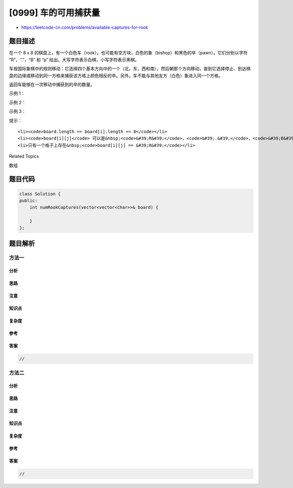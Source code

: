[0999] 车的可用捕获量
=====================

-  https://leetcode-cn.com/problems/available-captures-for-rook

题目描述
--------

.. raw:: html

   <p>

在一个 8 x 8
的棋盘上，有一个白色车（rook）。也可能有空方块，白色的象（bishop）和黑色的卒（pawn）。它们分别以字符
“R”，“.”，“B” 和 “p” 给出。大写字符表示白棋，小写字符表示黑棋。

.. raw:: html

   </p>

.. raw:: html

   <p>

车按国际象棋中的规则移动：它选择四个基本方向中的一个（北，东，西和南），然后朝那个方向移动，直到它选择停止、到达棋盘的边缘或移动到同一方格来捕获该方格上颜色相反的卒。另外，车不能与其他友方（白色）象进入同一个方格。

.. raw:: html

   </p>

.. raw:: html

   <p>

返回车能够在一次移动中捕获到的卒的数量。  

.. raw:: html

   </p>

.. raw:: html

   <p>

示例 1：

.. raw:: html

   </p>

.. raw:: html

   <p>

.. raw:: html

   </p>

.. raw:: html

   <pre><strong>输入：</strong>[[&quot;.&quot;,&quot;.&quot;,&quot;.&quot;,&quot;.&quot;,&quot;.&quot;,&quot;.&quot;,&quot;.&quot;,&quot;.&quot;],[&quot;.&quot;,&quot;.&quot;,&quot;.&quot;,&quot;p&quot;,&quot;.&quot;,&quot;.&quot;,&quot;.&quot;,&quot;.&quot;],[&quot;.&quot;,&quot;.&quot;,&quot;.&quot;,&quot;R&quot;,&quot;.&quot;,&quot;.&quot;,&quot;.&quot;,&quot;p&quot;],[&quot;.&quot;,&quot;.&quot;,&quot;.&quot;,&quot;.&quot;,&quot;.&quot;,&quot;.&quot;,&quot;.&quot;,&quot;.&quot;],[&quot;.&quot;,&quot;.&quot;,&quot;.&quot;,&quot;.&quot;,&quot;.&quot;,&quot;.&quot;,&quot;.&quot;,&quot;.&quot;],[&quot;.&quot;,&quot;.&quot;,&quot;.&quot;,&quot;p&quot;,&quot;.&quot;,&quot;.&quot;,&quot;.&quot;,&quot;.&quot;],[&quot;.&quot;,&quot;.&quot;,&quot;.&quot;,&quot;.&quot;,&quot;.&quot;,&quot;.&quot;,&quot;.&quot;,&quot;.&quot;],[&quot;.&quot;,&quot;.&quot;,&quot;.&quot;,&quot;.&quot;,&quot;.&quot;,&quot;.&quot;,&quot;.&quot;,&quot;.&quot;]]
   <strong>输出：</strong>3
   <strong>解释：
   </strong>在本例中，车能够捕获所有的卒。
   </pre>

.. raw:: html

   <p>

示例 2：

.. raw:: html

   </p>

.. raw:: html

   <p>

.. raw:: html

   </p>

.. raw:: html

   <pre><strong>输入：</strong>[[&quot;.&quot;,&quot;.&quot;,&quot;.&quot;,&quot;.&quot;,&quot;.&quot;,&quot;.&quot;,&quot;.&quot;,&quot;.&quot;],[&quot;.&quot;,&quot;p&quot;,&quot;p&quot;,&quot;p&quot;,&quot;p&quot;,&quot;p&quot;,&quot;.&quot;,&quot;.&quot;],[&quot;.&quot;,&quot;p&quot;,&quot;p&quot;,&quot;B&quot;,&quot;p&quot;,&quot;p&quot;,&quot;.&quot;,&quot;.&quot;],[&quot;.&quot;,&quot;p&quot;,&quot;B&quot;,&quot;R&quot;,&quot;B&quot;,&quot;p&quot;,&quot;.&quot;,&quot;.&quot;],[&quot;.&quot;,&quot;p&quot;,&quot;p&quot;,&quot;B&quot;,&quot;p&quot;,&quot;p&quot;,&quot;.&quot;,&quot;.&quot;],[&quot;.&quot;,&quot;p&quot;,&quot;p&quot;,&quot;p&quot;,&quot;p&quot;,&quot;p&quot;,&quot;.&quot;,&quot;.&quot;],[&quot;.&quot;,&quot;.&quot;,&quot;.&quot;,&quot;.&quot;,&quot;.&quot;,&quot;.&quot;,&quot;.&quot;,&quot;.&quot;],[&quot;.&quot;,&quot;.&quot;,&quot;.&quot;,&quot;.&quot;,&quot;.&quot;,&quot;.&quot;,&quot;.&quot;,&quot;.&quot;]]
   <strong>输出：</strong>0
   <strong>解释：
   </strong>象阻止了车捕获任何卒。
   </pre>

.. raw:: html

   <p>

示例 3：

.. raw:: html

   </p>

.. raw:: html

   <p>

.. raw:: html

   </p>

.. raw:: html

   <pre><strong>输入：</strong>[[&quot;.&quot;,&quot;.&quot;,&quot;.&quot;,&quot;.&quot;,&quot;.&quot;,&quot;.&quot;,&quot;.&quot;,&quot;.&quot;],[&quot;.&quot;,&quot;.&quot;,&quot;.&quot;,&quot;p&quot;,&quot;.&quot;,&quot;.&quot;,&quot;.&quot;,&quot;.&quot;],[&quot;.&quot;,&quot;.&quot;,&quot;.&quot;,&quot;p&quot;,&quot;.&quot;,&quot;.&quot;,&quot;.&quot;,&quot;.&quot;],[&quot;p&quot;,&quot;p&quot;,&quot;.&quot;,&quot;R&quot;,&quot;.&quot;,&quot;p&quot;,&quot;B&quot;,&quot;.&quot;],[&quot;.&quot;,&quot;.&quot;,&quot;.&quot;,&quot;.&quot;,&quot;.&quot;,&quot;.&quot;,&quot;.&quot;,&quot;.&quot;],[&quot;.&quot;,&quot;.&quot;,&quot;.&quot;,&quot;B&quot;,&quot;.&quot;,&quot;.&quot;,&quot;.&quot;,&quot;.&quot;],[&quot;.&quot;,&quot;.&quot;,&quot;.&quot;,&quot;p&quot;,&quot;.&quot;,&quot;.&quot;,&quot;.&quot;,&quot;.&quot;],[&quot;.&quot;,&quot;.&quot;,&quot;.&quot;,&quot;.&quot;,&quot;.&quot;,&quot;.&quot;,&quot;.&quot;,&quot;.&quot;]]
   <strong>输出：</strong>3
   <strong>解释： </strong>
   车可以捕获位置 b5，d6 和 f5 的卒。
   </pre>

.. raw:: html

   <p>

 

.. raw:: html

   </p>

.. raw:: html

   <p>

提示：

.. raw:: html

   </p>

.. raw:: html

   <ol>

::

    <li><code>board.length == board[i].length == 8</code></li>
    <li><code>board[i][j]</code> 可以是&nbsp;<code>&#39;R&#39;</code>，<code>&#39;.&#39;</code>，<code>&#39;B&#39;</code>&nbsp;或&nbsp;<code>&#39;p&#39;</code></li>
    <li>只有一个格子上存在&nbsp;<code>board[i][j] == &#39;R&#39;</code></li>

.. raw:: html

   </ol>

.. raw:: html

   <div>

.. raw:: html

   <div>

Related Topics

.. raw:: html

   </div>

.. raw:: html

   <div>

.. raw:: html

   <li>

数组

.. raw:: html

   </li>

.. raw:: html

   </div>

.. raw:: html

   </div>

题目代码
--------

.. code:: cpp

    class Solution {
    public:
        int numRookCaptures(vector<vector<char>>& board) {

        }
    };

题目解析
--------

方法一
~~~~~~

分析
^^^^

思路
^^^^

注意
^^^^

知识点
^^^^^^

复杂度
^^^^^^

参考
^^^^

答案
^^^^

.. code:: cpp

    //

方法二
~~~~~~

分析
^^^^

思路
^^^^

注意
^^^^

知识点
^^^^^^

复杂度
^^^^^^

参考
^^^^

答案
^^^^

.. code:: cpp

    //
